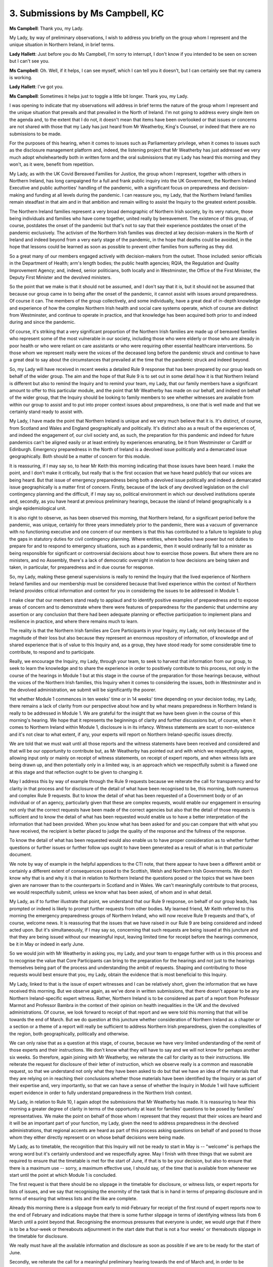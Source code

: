 3. Submissions by Ms Campbell, KC
=================================

**Ms Campbell**: Thank you, my Lady.

My Lady, by way of preliminary observations, I wish to address you briefly on the group whom I represent and the unique situation in Northern Ireland, in brief terms.

**Lady Hallett**: Just before you do Ms Campbell, I'm sorry to interrupt, I don't know if you intended to be seen on screen but I can't see you.

**Ms Campbell**: Oh. Well, if it helps, I can see myself, which I can tell you it doesn't, but I can certainly see that my camera is working.

**Lady Hallett**: I've got you.

**Ms Campbell**: Sometimes it helps just to toggle a little bit longer. Thank you, my Lady.

I was opening to indicate that my observations will address in brief terms the nature of the group whom I represent and the unique situation that prevails and that prevailed in the North of Ireland. I'm not going to address every single item on the agenda and, to the extent that I do not, it doesn't mean that items have been overlooked or that issues or concerns are not shared with those that my Lady has just heard from Mr Weatherby, King's Counsel, or indeed that there are no submissions to be made.

For the purposes of this hearing, when it comes to issues such as Parliamentary privilege, when it comes to issues such as the disclosure management platform and, indeed, the listening project that Mr Weatherby has just addressed we very much adopt wholeheartedly both in written form and the oral submissions that my Lady has heard this morning and they won't, as it were, benefit from repetition.

My Lady, as with the UK Covid Bereaved Families for Justice, the group whom I represent, together with others in Northern Ireland, has long campaigned for a full and frank public inquiry into the UK Government, the Northern Ireland Executive and public authorities' handling of the pandemic, with a significant focus on preparedness and decision-making and funding at all levels during the pandemic. I can reassure you, my Lady, that the Northern Ireland families remain steadfast in that aim and in that ambition and remain willing to assist the Inquiry to the greatest extent possible.

The Northern Ireland families represent a very broad demographic of Northern Irish society, by its very nature, those being individuals and families who have come together, united really by bereavement. The existence of this group, of course, postdates the onset of the pandemic but that's not to say that their experience postdates the onset of the pandemic exclusively. The activism of the Northern Irish families was directed at key decision-makers in the North of Ireland and indeed beyond from a very early stage of the pandemic, in the hope that deaths could be avoided, in the hope that lessons could be learned as soon as possible to prevent other families from suffering as they did.

So a great many of our members engaged actively with decision-makers from the outset. Those included: senior officials in the Department of Health; arm's length bodies; the public health agencies; RQIA, the Regulation and Quality Improvement Agency; and, indeed, senior politicians, both locally and in Westminster, the Office of the First Minister, the Deputy First Minister and the devolved ministers.

So the point that we make is that it should not be assumed, and I don't say that it is, but it should not be assumed that because our group came in to being after the onset of the pandemic, it cannot assist with issues around preparedness. Of course it can. The members of the group collectively, and some individually, have a great deal of in-depth knowledge and experience of how the complex Northern Irish health and social care systems operate, which of course are distinct from Westminster, and continue to operate in practice, and that knowledge has been acquired both prior to and indeed during and since the pandemic.

Of course, it's striking that a very significant proportion of the Northern Irish families are made up of bereaved families who represent some of the most vulnerable in our society, including those who were elderly or those who are already in poor health or who were reliant on care assistants or who were requiring other essential healthcare interventions. So those whom we represent really were the voices of the deceased long before the pandemic struck and continue to have a great deal to say about the circumstances that prevailed at the time that the pandemic struck and indeed beyond.

So, my Lady will have received in recent weeks a detailed Rule 9 response that has been prepared by our group leads on behalf of the wider group. The aim and the hope of that Rule 9 is to set out in some detail how it is that Northern Ireland is different but also to remind the Inquiry and to remind your team, my Lady, that our family members have a significant amount to offer to this particular module, and the point that Mr Weatherby has made on our behalf, and indeed on behalf of the wider group, that the Inquiry should be looking to family members to see whether witnesses are available from within our group to assist and to put into proper context issues about preparedness, is one that is well made and that we certainly stand ready to assist with.

My Lady, I have made the point that Northern Ireland is unique and we very much believe that it is. It's distinct, of course, from Scotland and Wales and England geographically and politically. It's distinct also as a result of the experiences of, and indeed the engagement of, our civil society and, as such, the preparation for this pandemic and indeed for future pandemics can't be aligned easily or at least entirely by experiences emanating, be it from Westminster or Cardiff or Edinburgh. Emergency preparedness in the North of Ireland is a devolved issue politically and a demarcated issue geographically. Both should be a matter of concern for this module.

It is reassuring, if I may say so, to hear Mr Keith this morning indicating that those issues have been heard. I make the point, and I don't make it critically, but really that is the first occasion that we have heard publicly that our voices are being heard. But that issue of emergency preparedness being both a devolved issue politically and indeed a demarcated issue geographically is a matter first of concern. Firstly, because of the lack of any devolved legislation on the civil contingency planning and the difficult, if I may say so, political environment in which our devolved institutions operate and, secondly, as you have heard at previous preliminary hearings, because the island of Ireland geographically is a single epidemiological unit.

It is also right to observe, as has been observed this morning, that Northern Ireland, for a significant period before the pandemic, was unique, certainly for three years immediately prior to the pandemic, there was a vacuum of governance with no functioning executive and one concern of our members is that this has contributed to a failure to legislate to plug the gaps in statutory duties for civil contingency planning. Where entities, where bodies have power but not duties to prepare for and to respond to emergency situations, such as a pandemic, then it would ordinarily fall to a minister as being responsible for significant or controversial decisions about how to exercise those powers. But where there are no ministers, and no Assembly, there's a lack of democratic oversight in relation to how decisions are being taken and taken, in particular, for preparedness and in due course for response.

So, my Lady, making these general supervisions is really to remind the Inquiry that the lived experience of Northern Ireland families and our membership must be considered because that lived experience within the context of Northern Ireland provides critical information and context for you in considering the issues to be addressed in Module 1.

I make clear that our members stand ready to applaud and to identify positive examples of preparedness and to expose areas of concern and to demonstrate where there were features of preparedness for the pandemic that undermine any assertion or any conclusion that there had been adequate planning or effective participation to implement plans and resilience in practice, and where there remains much to learn.

The reality is that the Northern Irish families are Core Participants in your Inquiry, my Lady, not only because of the magnitude of their loss but also because they represent an enormous repository of information, of knowledge and of shared experience that is of value to this Inquiry and, as a group, they have stood ready for some considerable time to contribute, to respond and to participate.

Really, we encourage the Inquiry, my Lady, through your team, to seek to harvest that information from our group, to seek to learn the knowledge and to share the experience in order to positively contribute to this process, not only in the course of the hearings in Module 1 but at this stage in the course of the preparation for those hearings because, without the voices of the Northern Irish families, this Inquiry when it comes to considering the issues, both in Westminster and in the devolved administration, we submit will be significantly the poorer.

Yet whether Module 1 commences in ten weeks' time or in 14 weeks' time depending on your decision today, my Lady, there remains a lack of clarity from our perspective about how and by what means preparedness in Northern Ireland is really to be addressed in Module 1. We are grateful for the insight that we have been given in the course of this morning's hearing. We hope that it represents the beginnings of clarity and further discussions but, of course, when it comes to Northern Ireland within Module 1, disclosure is in its infancy. Witness statements are scant to non-existence and it's not clear to what extent, if any, your experts will report on Northern Ireland-specific issues directly.

We are told that we must wait until all those reports and the witness statements have been received and considered and that will be our opportunity to contribute but, as Mr Weatherby has pointed out and with which we respectfully agree, allowing input only or mainly on receipt of witness statements, on receipt of expert reports, and when witness lists are being drawn up, and then potentially only in a limited way, is an approach which we respectfully submit is a flawed one at this stage and that reflection ought to be given to changing it.

May I address this by way of example through the Rule 9 requests because we reiterate the call for transparency and for clarity in that process and for disclosure of the detail of what have been recognised to be, this morning, both numerous and complex Rule 9 requests. But to know the detail of what has been requested of a Government body or of an individual or of an agency, particularly given that these are complex requests, would enable our engagement in ensuring not only that the correct requests have been made of the correct agencies but also that the detail of those requests is sufficient and to know the detail of what has been requested would enable us to have a better interpretation of the information that had been provided. When you know what has been asked for and you can compare that with what you have received, the recipient is better placed to judge the quality of the response and the fullness of the response.

To know the detail of what has been requested would also enable us to have proper consideration as to whether further questions or further issues or further follow ups ought to have been generated as a result of what is in that particular document.

We note by way of example in the helpful appendices to the CTI note, that there appear to have been a different ambit or certainly a different extent of consequences posed to the Scottish, Welsh and Northern Irish Governments. We don't know why that is and why it is that in relation to Northern Ireland the questions posed or the topics that we have been given are narrower than to the counterparts in Scotland and in Wales. We can't meaningfully contribute to that process, we would respectfully submit, unless we know what has been asked, of whom and in what detail.

My Lady, as if to further illustrate that point, we understand that our Rule 9 response, on behalf of our group leads, has prompted or indeed is likely to prompt further requests from other bodies. My learned friend, Mr Keith referred to this morning the emergency preparedness groups of Northern Ireland, who will now receive Rule 9 requests and that's, of course, welcome news. It is reassuring that the issues that we have raised in our Rule 9 are being considered and indeed acted upon. But it's simultaneously, if I may say so, concerning that such requests are being issued at this juncture and that they are being issued without our meaningful input, leaving limited time for receipt before the hearings commence, be it in May or indeed in early June.

So we would join with Mr Weatherby in asking you, my Lady, and your team to engage further with us in this process and to recognise the value that Core Participants can bring to the preparation for the hearings and not just to the hearings themselves being part of the process and understanding the ambit of requests. Shaping and contributing to those requests would best ensure that you, my Lady, obtain the evidence that is most beneficial to this Inquiry.

My Lady, linked to that is the issue of expert witnesses and I can be relatively short, given the information that we have received this morning. But we observe again, as we've done in written submissions, that there doesn't appear to be any Northern Ireland-specific expert witness. Rather, Northern Ireland is to be considered as part of a report from Professor Marmot and Professor Bambra in the context of their opinion on health inequalities in the UK and the devolved administrations. Of course, we look forward to receipt of that report and we were told this morning that that will be towards the end of March. But we do question at this juncture whether consideration of Northern Ireland as a chapter or a section or a theme of a report will really be sufficient to address Northern Irish preparedness, given the complexities of the region, both geographically, politically and otherwise.

We can only raise that as a question at this stage, of course, because we have very limited understanding of the remit of those experts and their instructions. We don't know what they will have to say and we will not know for perhaps another six weeks. So therefore, again joining with Mr Weatherby, we reiterate the call for clarity as to their instructions. We reiterate the request for disclosure of their letter of instruction, which we observe really is a common and reasonable request, so that we understand not only what they have been asked to do but that we have an idea of the materials that they are relying on in reaching their conclusions whether those materials have been identified by the Inquiry or as part of their expertise and, very importantly, so that we can have a sense of whether the Inquiry in Module 1 will have sufficient expert evidence in order to fully understand preparedness in the Northern Irish context.

My Lady, in relation to Rule 10, I again adopt the submissions that Mr Weatherby has made. It is reassuring to hear this morning a greater degree of clarity in terms of the opportunity at least for families' questions to be posed by families' representatives. We make the point on behalf of those whom I represent that they request that their voices are heard and it will be an important part of your function, my Lady, given the need to address preparedness in the devolved administrations, that regional accents are heard as part of this process asking questions on behalf of and posed to those whom they either directly represent or on whose behalf decisions were being made.

My Lady, as to timetable, the recognition that this Inquiry will not be ready to start in May is -- "welcome" is perhaps the wrong word but it's certainly understood and we respectfully agree. May I finish with three things that we submit are required to ensure that the timetable is met for the start of June, if that is to be your decision, but also to ensure that there is a maximum use -- sorry, a maximum effective use, I should say, of the time that is available from whenever we start until the point at which Module 1 is concluded.

The first request is that there should be no slippage in the timetable for disclosure, or witness lists, or expert reports for lists of issues, and we say that recognising the enormity of the task that is in hand in terms of preparing disclosure and in terms of ensuring that witness lists and the like are complete.

Already this morning there is a slippage from early to mid-February for receipt of the first round of expert reports now to the end of February and indications maybe that there is some further slippage in terms of identifying witness lists from 6 March until a point beyond that. Recognising the enormous pressures that everyone is under, we would urge that if there is to be a four-week or thereabouts adjournment in the start date that that is not a four weeks' or thereabouts slippage in the timetable for disclosure.

We really must have all the available information and disclosure as soon as possible if we are to be ready for the start of June.

Secondly, we reiterate the call for a meaningful preliminary hearing towards the end of March and, in order to be meaningful, really connected to my first point, there can be no further slippage in terms of disclosure, so that by the end of March we are as fully briefed as we can be with disclosure, witness statements, and so on, so that we can assist you in identifying those important issues as to the evidence that the Inquiry is going to hear in the course of this module.

Thirdly and finally, really reflecting what I have already said this morning, that we do invite consideration or reconsideration on what meaningful participation of Core Participants is in preparation for the hearings and not just in the hearings themselves. We respectfully, my Lady, ask you to consider the points that have been made on behalf of the Northern Irish families and consider whether a change of approach in terms of engagement in a meaningful way in preparation is called for from today.

**Lady Hallett**: Thank you very much, Ms Campbell. Obviously I will consider very carefully all the submissions you very helpfully made. Thank you.

**Ms Campbell**: Thank you.

**Lady Hallett**: Ms Mitchell, King's Counsel.

